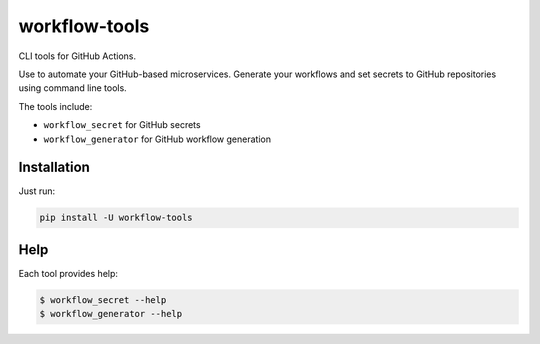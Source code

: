 workflow-tools
==============

|Build|

CLI tools for GitHub Actions.

Use to automate your GitHub-based microservices.
Generate your workflows and set secrets to GitHub repositories using command line tools.

The tools include:

- ``workflow_secret`` for GitHub secrets
- ``workflow_generator`` for GitHub workflow generation


Installation
------------

Just run:

.. code-block:: bash

  pip install -U workflow-tools


Help
----

Each tool provides help:

.. code-block:: bash

  $ workflow_secret --help
  $ workflow_generator --help

.. |Build| image:: https://github.com/anna-money/workflow-tools/workflows/master/badge.svg
   :target: https://github.com/anna-money/workflow-tools/actions?query=workflow%3Amaster
